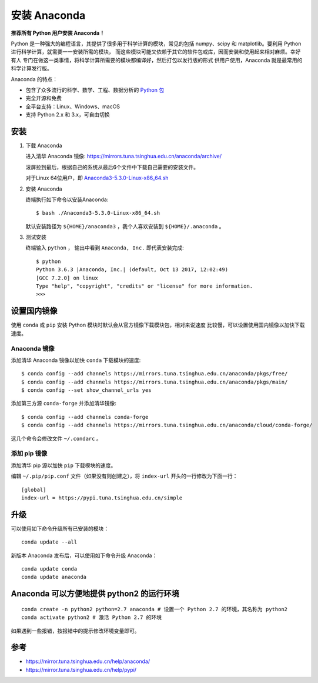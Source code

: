 安装 Anaconda
=============

**推荐所有 Python 用户安装 Anaconda！**

Python 是一种强大的编程语言，其提供了很多用于科学计算的模块，常见的包括
numpy、scipy 和 matplotlib。要利用 Python
进行科学计算，就需要一一安装所需的模块，
而这些模块可能又依赖于其它的软件包或库，因而安装和使用起来相对麻烦。幸好有人
专门在做这一类事情，将科学计算所需要的模块都编译好，然后打包以发行版的形式
供用户使用，Anaconda 就是最常用的科学计算发行版。

Anaconda 的特点：

-  包含了众多流行的科学、数学、工程、数据分析的 `Python
   包 <https://docs.anaconda.com/anaconda/packages/pkg-docs/>`__
-  完全开源和免费
-  全平台支持：Linux、Windows、macOS
-  支持 Python 2.x 和 3.x，可自由切换

安装
----

1. 下载 Anaconda

   进入清华 Anaconda 镜像:
   https://mirrors.tuna.tsinghua.edu.cn/anaconda/archive/

   滚屏拉到最后，根据自己的系统从最后6个文件中下载自己需要的安装文件。

   对于Linux 64位用户，即
   `Anaconda3-5.3.0-Linux-x86_64.sh <https://mirrors.tuna.tsinghua.edu.cn/anaconda/archive/Anaconda3-5.3.0-Linux-x86_64.sh>`__

2. 安装 Anaconda

   终端执行如下命令以安装Anaconda:

   ::

      $ bash ./Anaconda3-5.3.0-Linux-x86_64.sh

   默认安装路径为 ``${HOME}/anaconda3`` ，我个人喜欢安装到
   ``${HOME}/.anaconda`` 。

3. 测试安装

   终端输入 ``python`` ， 输出中看到 ``Anaconda, Inc.`` 即代表安装完成:

   ::

      $ python
      Python 3.6.3 |Anaconda, Inc.| (default, Oct 13 2017, 12:02:49)
      [GCC 7.2.0] on linux
      Type "help", "copyright", "credits" or "license" for more information.
      >>>

设置国内镜像
------------

使用 ``conda`` 或 ``pip`` 安装 Python
模块时默认会从官方镜像下载模块包，相对来说速度
比较慢，可以设置使用国内镜像以加快下载速度。

Anaconda 镜像
~~~~~~~~~~~~~

添加清华 Anaconda 镜像以加快 ``conda`` 下载模块的速度:

::

   $ conda config --add channels https://mirrors.tuna.tsinghua.edu.cn/anaconda/pkgs/free/
   $ conda config --add channels https://mirrors.tuna.tsinghua.edu.cn/anaconda/pkgs/main/
   $ conda config --set show_channel_urls yes

添加第三方源 ``conda-forge`` 并添加清华镜像:

::

   $ conda config --add channels conda-forge
   $ conda config --add channels https://mirrors.tuna.tsinghua.edu.cn/anaconda/cloud/conda-forge/

这几个命令会修改文件 ``~/.condarc`` 。

添加 pip 镜像
~~~~~~~~~~~~~

添加清华 pip 源以加快 ``pip`` 下载模块的速度。

编辑 ``~/.pip/pip.conf`` 文件（如果没有则创建之），将 ``index-url``
开头的一行修改为下面一行：

::

   [global]
   index-url = https://pypi.tuna.tsinghua.edu.cn/simple

升级
----

可以使用如下命令升级所有已安装的模块：

::

   conda update --all

新版本 Anaconda 发布后，可以使用如下命令升级 Anaconda：

::

   conda update conda
   conda update anaconda

Anaconda 可以方便地提供 python2 的运行环境
------------------------------------------

::

   conda create -n python2 python=2.7 anaconda # 设置一个 Python 2.7 的环境，其名称为 python2
   conda activate python2 # 激活 Python 2.7 的环境

如果遇到一些报错，按报错中的提示修改环境变量即可。

参考
----

-  https://mirror.tuna.tsinghua.edu.cn/help/anaconda/
-  https://mirror.tuna.tsinghua.edu.cn/help/pypi/
